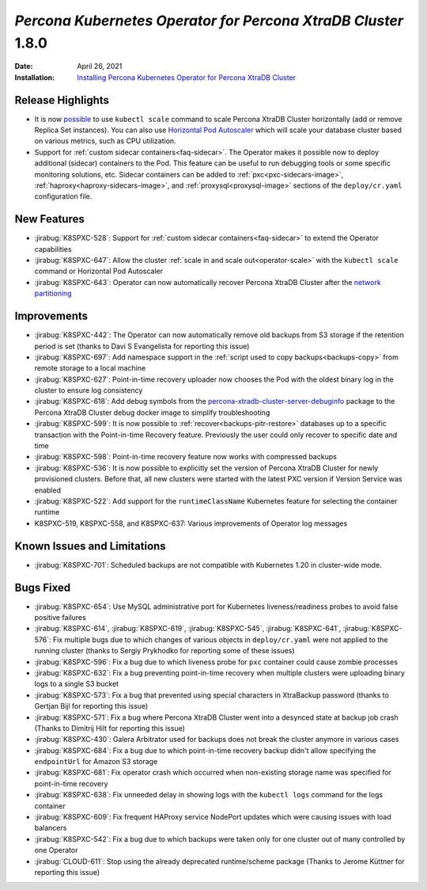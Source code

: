 .. rn:: 1.8.0

================================================================================
*Percona Kubernetes Operator for Percona XtraDB Cluster* 1.8.0
================================================================================

:Date: April 26, 2021
:Installation: `Installing Percona Kubernetes Operator for Percona XtraDB Cluster <https://www.percona.com/doc/kubernetes-operator-for-pxc/index.html#quickstart-guides>`_

Release Highlights
================================================================================

* It is now `possible <https://www.percona.com/doc/kubernetes-operator-for-pxc/scaling.html>`_
  to use ``kubectl scale`` command to scale Percona XtraDB Cluster horizontally
  (add or remove Replica Set instances). You can also use  `Horizontal Pod
  Autoscaler <https://kubernetes.io/docs/tasks/run-application/horizontal-pod-autoscale/>`_
  which will scale your database cluster based on various metrics, such as CPU utilization. 
* Support for :ref:`custom sidecar containers<faq-sidecar>`. The Operator makes
  it possible now to deploy additional (sidecar) containers to the Pod. This
  feature can be useful to run debugging tools or some specific monitoring
  solutions, etc. Sidecar containers can be added to 
  :ref:`pxc<pxc-sidecars-image>`,
  :ref:`haproxy<haproxy-sidecars-image>`, and
  :ref:`proxysql<proxysql-image>` sections of the ``deploy/cr.yaml``
  configuration file.

New Features
================================================================================

* :jirabug:`K8SPXC-528`: Support for :ref:`custom sidecar containers<faq-sidecar>`
  to extend the Operator capabilities
* :jirabug:`K8SPXC-647`: Allow the cluster :ref:`scale in and scale out<operator-scale>`
  with the ``kubectl scale`` command or Horizontal Pod Autoscaler
* :jirabug:`K8SPXC-643`: Operator can now automatically recover Percona XtraDB
  Cluster after the `network partitioning <https://en.wikipedia.org/wiki/Network_partition>`_

Improvements
================================================================================

* :jirabug:`K8SPXC-442`: The Operator can now automatically remove old backups
  from S3 storage if the retention period is set (thanks to Davi S Evangelista
  for reporting this issue)
* :jirabug:`K8SPXC-697`: Add namespace support in the
  :ref:`script used to copy backups<backups-copy>` from remote storage to a
  local machine
* :jirabug:`K8SPXC-627`: Point-in-time recovery uploader now chooses the Pod
  with the oldest binary log in the cluster to ensure log consistency
* :jirabug:`K8SPXC-618`: Add debug symbols from the `percona-xtradb-cluster-server-debuginfo <https://www.percona.com/doc/percona-server/8.0/installation/yum_repo.html#what-s-in-each-rpm-package>`_
  package to the Percona XtraDB Cluster debug docker image to simplify
  troubleshooting
* :jirabug:`K8SPXC-599`: It is now possible to
  :ref:`recover<backups-pitr-restore>` databases up to a specific transaction
  with the Point-in-time Recovery feature. Previously the user could only
  recover to specific date and time
* :jirabug:`K8SPXC-598`: Point-in-time recovery feature now works with
  compressed backups
* :jirabug:`K8SPXC-536`: It is now possible to explicitly set the version of
  Percona XtraDB Cluster for newly provisioned clusters. Before that, all new
  clusters were started with the latest PXC version if Version Service was
  enabled
* :jirabug:`K8SPXC-522`: Add support for the ``runtimeClassName`` Kubernetes
  feature for selecting the container runtime
* K8SPXC-519, K8SPXC-558, and K8SPXC-637: Various improvements of Operator log
  messages

Known Issues and Limitations
================================================================================

* :jirabug:`K8SPXC-701`: Scheduled backups are not compatible with Kubernetes
  1.20 in cluster-wide mode.

Bugs Fixed
================================================================================

* :jirabug:`K8SPXC-654`: Use MySQL administrative port for Kubernetes
  liveness/readiness probes to avoid false positive failures
* :jirabug:`K8SPXC-614`, :jirabug:`K8SPXC-619`, :jirabug:`K8SPXC-545`, :jirabug:`K8SPXC-641`, :jirabug:`K8SPXC-576`: Fix multiple bugs due to which changes of various objects in ``deploy/cr.yaml`` were not applied to the running cluster (thanks to Sergiy Prykhodko for reporting some of these issues)
* :jirabug:`K8SPXC-596`: Fix a bug due to which liveness probe for ``pxc``
  container could cause zombie processes
* :jirabug:`K8SPXC-632`: Fix a bug preventing point-in-time recovery when
  multiple clusters were uploading binary logs to a single S3 bucket 
* :jirabug:`K8SPXC-573`: Fix a bug that prevented using special characters in
  XtraBackup password (thanks to Gertjan Bijl for reporting this issue)
* :jirabug:`K8SPXC-571`: Fix a bug where Percona XtraDB Cluster went into a
  desynced state at backup job crash (Thanks to Dimitrij Hilt for reporting this
  issue)
* :jirabug:`K8SPXC-430`: Galera Arbitrator used for backups does not break the
  cluster anymore in various cases
* :jirabug:`K8SPXC-684`: Fix a bug due to which point-in-time recovery backup
  didn't allow specifying the ``endpointUrl`` for Amazon S3 storage
* :jirabug:`K8SPXC-681`: Fix operator crash which occurred when non-existing
  storage name was specified for point-in-time recovery
* :jirabug:`K8SPXC-638`: Fix unneeded delay in showing logs with
  the ``kubectl logs`` command for the logs container
* :jirabug:`K8SPXC-609`: Fix frequent HAProxy service NodePort updates which
  were causing issues with load balancers
* :jirabug:`K8SPXC-542`: Fix a bug due to which  backups were taken only for one
  cluster out of many controlled by one Operator
* :jirabug:`CLOUD-611`: Stop using the already deprecated runtime/scheme package
  (Thanks to Jerome Küttner for reporting this issue)
